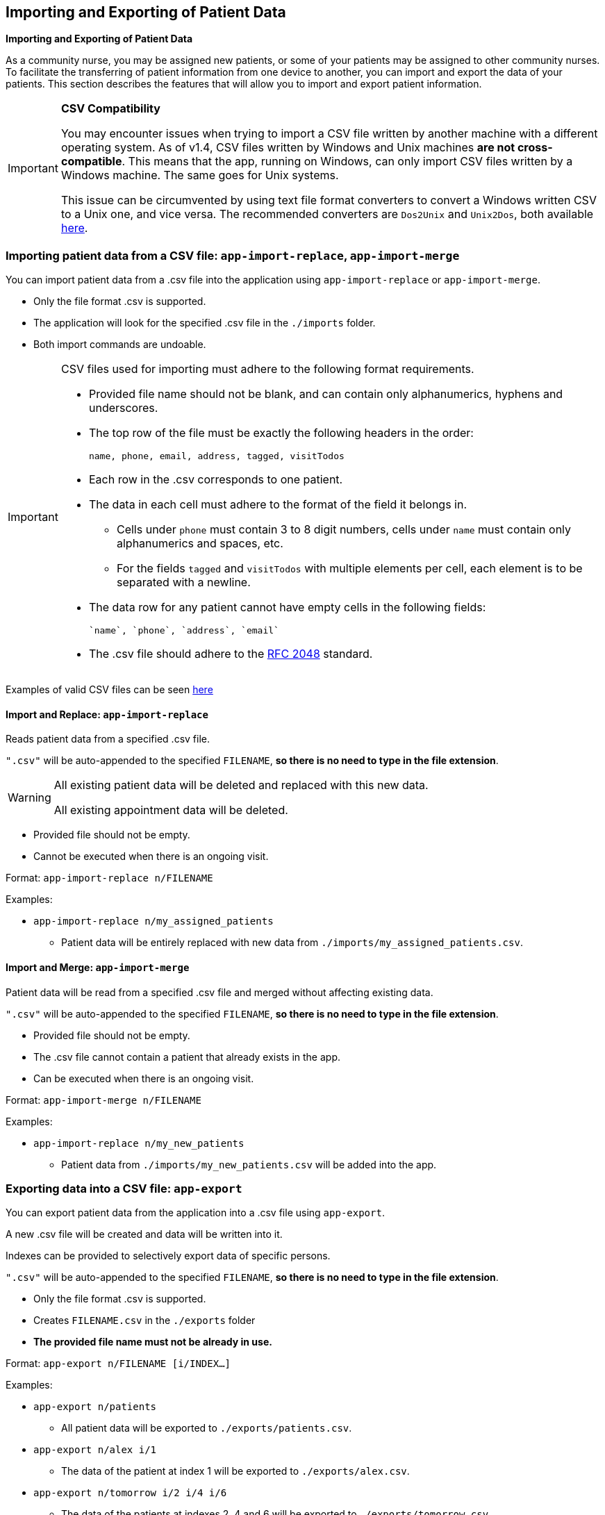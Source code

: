 == Importing and Exporting of Patient Data
====
*Importing and Exporting of Patient Data*

As a community nurse, you may be assigned new patients, or some of your patients may be assigned to other community nurses. To facilitate the transferring of patient information from one device to another, you can import and export the data of your patients. This section describes the features that will allow you to import and export patient information.
====

[IMPORTANT]

=====
**CSV Compatibility**

You may encounter issues when trying to import a CSV file written by another machine with a different operating system.
As of v1.4, CSV files written by Windows and Unix machines **are not cross-compatible**.
This means that the app, running on Windows, can only import CSV files written by a Windows machine.
The same goes for Unix systems.

This issue can be circumvented by using text file format converters to convert a Windows written CSV to a Unix one, and vice versa.
The recommended converters are `Dos2Unix` and `Unix2Dos`, both available link:http://dos2unix.sourceforge.net/[here].

=====

=== Importing patient data from a CSV file: `app-import-replace`, `app-import-merge`

You can import patient data from a .csv file into the application using
`app-import-replace` or `app-import-merge`.

****
* Only the file format .csv is supported.
* The application will look for the specified .csv file in the `./imports` folder.
* Both import commands are undoable.
****

[IMPORTANT]
=====
CSV files used for importing must adhere to the following format requirements.

* Provided file name should not be blank, and can contain only alphanumerics, hyphens and underscores.
* The top row of the file must be exactly the following headers in the order:

	name, phone, email, address, tagged, visitTodos

* Each row in the .csv corresponds to one patient.
* The data in each cell must adhere to the format of the field it belongs in.
** Cells under `phone` must contain 3 to 8 digit numbers, cells under `name` must contain only alphanumerics and spaces, etc.
** For the fields `tagged` and `visitTodos` with multiple elements per cell,
each element is to be separated with a newline.
* The data row for any patient cannot have empty cells in the following fields:

	`name`, `phone`, `address`, `email`

* The .csv file should adhere to the link:https://tools.ietf.org/html/rfc4180[RFC 2048] standard.

=====
Examples of valid CSV files can be seen
link:https://github.com/AY1920S1-CS2103-F10-1/main/tree/master/docs/samplecsvs[here]

==== Import and Replace: `app-import-replace`

Reads patient data from a specified .csv file.

`".csv"` will be auto-appended to the specified `FILENAME`,
**so there is no need to type in the file extension**.

[WARNING]
=====
All existing patient data will be deleted and replaced with this new data.

All existing appointment data will be deleted.
=====

****
* Provided file should not be empty.
* Cannot be executed when there is an ongoing visit.
****


Format: `app-import-replace n/FILENAME`

Examples:

* `app-import-replace n/my_assigned_patients`

** Patient data will be entirely replaced with new data from `./imports/my_assigned_patients.csv`.

==== Import and Merge: `app-import-merge`

Patient data will be read from a specified .csv file and merged without
affecting existing data.

`".csv"` will be auto-appended to the specified `FILENAME`,
**so there is no need to type in the file extension**.

****
* Provided file should not be empty.
* The .csv file cannot contain a patient that already exists in the app.
* Can be executed when there is an ongoing visit.
****

Format: `app-import-merge n/FILENAME`

Examples:

* `app-import-replace n/my_new_patients`

** Patient data from `./imports/my_new_patients.csv` will be added into the app.

=== Exporting data into a CSV file: `app-export`

You can export patient data from the application into a .csv file using `app-export`.

A new .csv file will be created and data will be written into it.

Indexes can be provided to selectively export data of specific persons.

`".csv"` will be auto-appended to the specified `FILENAME`,
**so there is no need to type in the file extension**.

****
* Only the file format .csv is supported.
* Creates `FILENAME.csv` in the `./exports` folder
* **The provided file name must not be already in use.**
****

Format: `app-export n/FILENAME [i/INDEX...]`

Examples:

* `app-export n/patients`
** All patient data will be exported to `./exports/patients.csv`.
* `app-export n/alex i/1`
** The data of the patient at index 1 will be exported to `./exports/alex.csv`.
* `app-export n/tomorrow i/2 i/4 i/6`
** The data of the patients at indexes 2, 4 and 6 will be exported to `./exports/tomorrow.csv`.

[IMPORTANT]

=====
* **As of version 1.4, the export feature does not support Visits and Appointments.**

* **Patients' visit data will not be exported.** This feature will be implemented in `v2.0`.

* The provided file name cannot be blank, and can contain only alphanumerics, hyphens and underscores.
=====

=== Exporting Appointments `[coming in v2.0]`

You can export your appointment data into a .csv file using `app-export-appt`.
A new .csv file will be created and data will be written into it.

Format: `app-export-appt n/FILENAME`

Examples:

* `app-export-appt n/appointments`
** All appointment data will be exported to `./exports/appointments.csv`.
